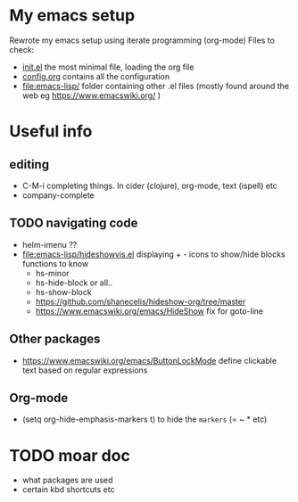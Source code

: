 * My emacs setup
  Rewrote my emacs setup using iterate programming (org-mode)
  Files to check:
  + [[file:init.el][init.el]]
    the most minimal file, loading the org file
  + [[file:config.org][config.org]]
    contains all the configuration
  + [[file:emacs-lisp/]]
    folder containing other .el files (mostly found around the web eg https://www.emacswiki.org/ )

* Useful info
** editing
   + C-M-i
     completing things. In cider (clojure), org-mode, text (ispell) etc
   + company-complete
** TODO navigating code
   + helm-imenu ??
   + [[file:emacs-lisp/hideshowvis.el]]
     displaying + - icons to show/hide blocks
     functions to know
     + hs-minor
     + hs-hide-block
       or all..
     + hs-show-block
     + https://github.com/shanecelis/hideshow-org/tree/master
     + https://www.emacswiki.org/emacs/HideShow
       fix for goto-line 
** Other packages
   + https://www.emacswiki.org/emacs/ButtonLockMode
     define clickable text based on regular expressions
** Org-mode
   + (setq org-hide-emphasis-markers t)
     to hide the =markers= (= ~ * etc)
* TODO moar doc
  + what packages are used
  + certain kbd shortcuts etc
